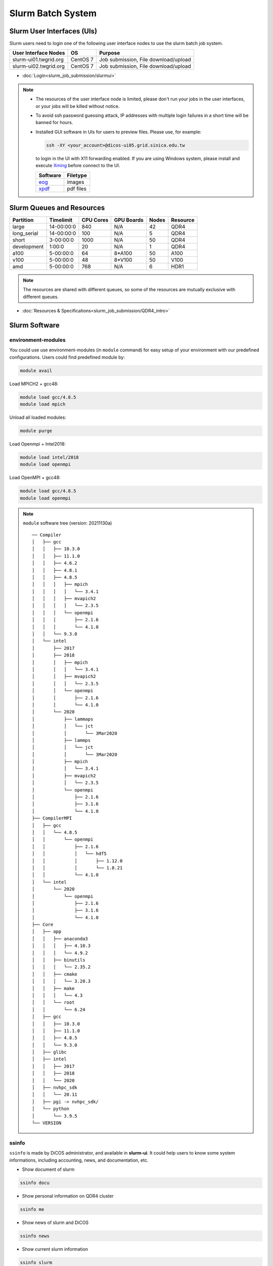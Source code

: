 **********************
Slurm Batch System
**********************

.. sectionauthor:: Mike Yang <mike.yang@twgrid.org>

-------------------------------
Slurm User Interfaces (UIs)
-------------------------------

Slurm users need to login one of the following user interface nodes to use the slurm batch job system.

.. list-table::
   :header-rows: 1

   * - User Interface Nodes
     - OS
     - Purpose
   * - slurm-ui01.twgrid.org
     - CentOS 7
     - Job submission, File download/upload
   * - slurm-ui02.twgrid.org
     - CentOS 7
     - Job submission, File download/upload

* :doc:`Login<slurm_job_submission/slurmui>`

.. note::

   * The resources of the user interface node is limited, please don't run your jobs in the user interfaces, or your jobs will be killed without notice.

   * To avoid ssh password guessing attack, IP addresses with multiple login failures in a short time will be banned for hours.

   * Installed GUI software in UIs for users to preview files. Please use, for example:

     .. code-block:: bash

        ssh -XY <your_account>@dicos-ui05.grid.sinica.edu.tw

     to login in the UI with X11 forwarding enabled. If you are using Windows system, please install and execute `Xming <https://sourceforge.net/projects/xming/>`_ before connect to the UI.

     .. list-table::
        :header-rows: 1
     
        * - Software
          - Filetype
        * - `eog <https://wiki.gnome.org/Apps/EyeOfGnome>`_
          - images
        * - `xpdf <https://www.xpdfreader.com/>`_
          - pdf files

-------------------------------
Slurm Queues and Resources
-------------------------------

.. list-table::
   :header-rows: 1

   * - Partition
     - Timelimit
     - CPU Cores
     - GPU Boards
     - Nodes
     - Resource
   * - large
     - 14-00:00:0
     - 840
     - N/A
     - 42
     - QDR4
   * - long_serial
     - 14-00:00:0
     - 100
     - N/A
     - 5
     - QDR4
   * - short
     - 3-00:00:0
     - 1000
     - N/A
     - 50
     - QDR4
   * - development
     - 1:00:0
     - 20
     - N/A
     - 1
     - QDR4
   * - a100
     - 5-00:00:0
     - 64
     - 8*A100
     - 50
     - A100
   * - v100
     - 5-00:00:0
     - 48
     - 8*V100
     - 50
     - V100
   * - amd
     - 5-00:00:0
     - 768
     - N/A
     - 6
     - HDR1

.. note::

   The resources are shared with different queues, so some of the resources are mutually exclusive with different queues.


* :doc:`Resources & Specifications<slurm_job_submission/QDR4_intro>`

-------------------------------
Slurm Software
-------------------------------

environment-modules
^^^^^^^^^^^^^^^^^^^^^^

You could use use environment-modules (in ``module`` command) for easy setup of your environment with our predefined configurations. Users could find predefined module by:

.. code-block:: bash

   module avail

Load MPICH2 + gcc48:

.. code-block:: bash

   module load gcc/4.8.5
   module load mpich

Unload all loaded modules:

.. code-block:: bash

   module purge

Load Openmpi + Intel2018:

.. code-block:: bash

   module load intel/2018
   module load openmpi

Load OpenMPI + gcc48:

.. code-block:: bash

   module load gcc/4.8.5
   module load openmpi

.. note::

   ``module`` software tree (version: 20211130a)

   ::

      ── Compiler
      │   ├── gcc
      │   │   ├── 10.3.0
      │   │   ├── 11.1.0
      │   │   ├── 4.6.2
      │   │   ├── 4.8.1
      │   │   ├── 4.8.5
      │   │   │   ├── mpich
      │   │   │   │   └── 3.4.1
      │   │   │   ├── mvapich2
      │   │   │   │   └── 2.3.5
      │   │   │   └── openmpi
      │   │   │       ├── 2.1.6
      │   │   │       └── 4.1.0
      │   │   └── 9.3.0
      │   └── intel
      │       ├── 2017
      │       ├── 2018
      │       │   ├── mpich
      │       │   │   └── 3.4.1
      │       │   ├── mvapich2
      │       │   │   └── 2.3.5
      │       │   └── openmpi
      │       │       ├── 2.1.6
      │       │       └── 4.1.0
      │       └── 2020
      │           ├── lammaps
      │           │   └── jct
      │           │       └── 3Mar2020
      │           ├── lammps
      │           │   └── jct
      │           │       └── 3Mar2020
      │           ├── mpich
      │           │   └── 3.4.1
      │           ├── mvapich2
      │           │   └── 2.3.5
      │           └── openmpi
      │               ├── 2.1.6
      │               ├── 3.1.6
      │               └── 4.1.0
      ├── CompilerMPI
      │   ├── gcc
      │   │   └── 4.8.5
      │   │       └── openmpi
      │   │           ├── 2.1.6
      │   │           │   └── hdf5
      │   │           │       ├── 1.12.0
      │   │           │       └── 1.8.21
      │   │           └── 4.1.0
      │   └── intel
      │       └── 2020
      │           └── openmpi
      │               ├── 2.1.6
      │               ├── 3.1.6
      │               └── 4.1.0
      ├── Core
      │   ├── app
      │   │   ├── anaconda3
      │   │   │   ├── 4.10.3
      │   │   │   └── 4.9.2
      │   │   ├── binutils
      │   │   │   └── 2.35.2
      │   │   ├── cmake
      │   │   │   └── 3.20.3
      │   │   ├── make
      │   │   │   └── 4.3
      │   │   └── root
      │   │       └── 6.24
      │   ├── gcc
      │   │   ├── 10.3.0
      │   │   ├── 11.1.0
      │   │   ├── 4.8.5
      │   │   └── 9.3.0
      │   ├── glibc
      │   ├── intel
      │   │   ├── 2017
      │   │   ├── 2018
      │   │   └── 2020
      │   ├── nvhpc_sdk
      │   │   └── 20.11
      │   ├── pgi -> nvhpc_sdk/
      │   └── python
      │       └── 3.9.5
      └── VERSION



.. seealso::

   * `environment-modules <https://modules.readthedocs.io/en/latest/index.html>`_


ssinfo
^^^^^^^^^^

``ssinfo`` is made by DiCOS administrator, and available in **slurm-ui**. It could help users to know some system informations, including accounting, news, and documentation, etc.

* Show document of slurm

.. code-block:: bash

   ssinfo docu

* Show personal information on QDR4 cluster

.. code-block:: bash

   ssinfo me

* Show news of slurm and DiCOS

.. code-block:: bash

   ssinfo news

* Show current slurm information

.. code-block:: bash

   ssinfo slurm
  
* Show module tree and dependencies

.. code-block:: bash

   ssinfo modules


CVMFS
^^^^^^^^

CVMFS represented for CernVM-FS. It's originally used in the grid computing, and try to deliver the updated software for the computation. The file system is read-only, so it is very suitable for the software delivery. In DiCOS system, CVMFS file system is for the software repository for users, and mounted in ``/cvmfs``. The ``modules`` environment in slurm system help user to setup the environment for specifically software, and the software is located in CVMFS.

.. seealso::

   * `CernVM-FS <https://cernvm.cern.ch/fs/>`_

Docs
^^^^^^^^

* :doc:`MPI / Compilers / Software and Libraries <slurm_job_submission/software>`

-------------------------------
Slurm Tutorials
-------------------------------

* :doc:`Tutorial<slurm_job_submission/slurm_docs>`

-------------------------------------------
Request for Specific Software Installation
-------------------------------------------

If you have special requirement for the software installation, please contact to DiCOS-Support@twgrid.org.

